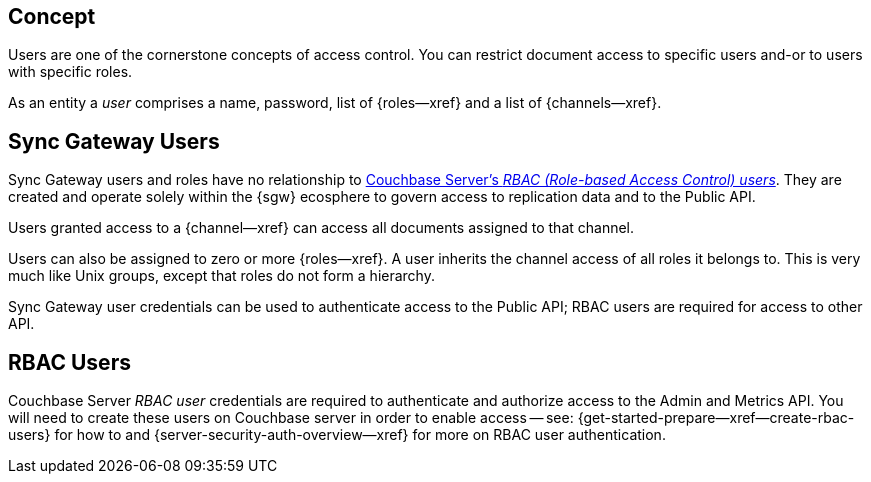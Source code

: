 // -- concept -- Users

== Concept

// tag::full[]
// tag::summary[]
Users are one of the cornerstone concepts of access control.
You can restrict document access to specific users and-or to users with specific roles.

// end::summary[]
// tag::body[]
As an entity a _user_ comprises a name, password, list of {roles--xref} and a list of {channels--xref}.

[#lbl-sgw-users]
== Sync Gateway Users

// tag::sgwuser[]
Sync Gateway users and roles have no relationship to <<lbl-rbac-users,Couchbase Server's _RBAC (Role-based Access Control) users_>>.
They are created and operate solely within the {sgw} ecosphere to govern access to replication data and to the Public API.

Users granted access to a {channel--xref} can access all documents assigned to that channel.

Users can also be assigned to zero or more {roles--xref}.
A user inherits the channel access of all roles it belongs to.
This is very much like Unix groups, except that roles do not form a hierarchy.

Sync Gateway user credentials can be used to authenticate access to the Public API; RBAC users are required for access to other API.
// end::sgwuser[]

[#lbl-rbac-users]
== RBAC Users
// tag::rbac[]
Couchbase Server _RBAC user_ credentials are required to authenticate and authorize access to the Admin and Metrics API.
You will need to create these users on Couchbase server in order to enable access -- see: {get-started-prepare--xref--create-rbac-users} for how to and {server-security-auth-overview--xref} for more on RBAC user authentication.

// end::rbac[]
// end::body[]
// end::full[]